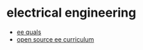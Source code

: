 * electrical engineering
- [[https://github.com/lukehsiao/ee_quals][ee quals]]
- [[https://github.com/artoriuz/osee][open source ee curriculum]]
